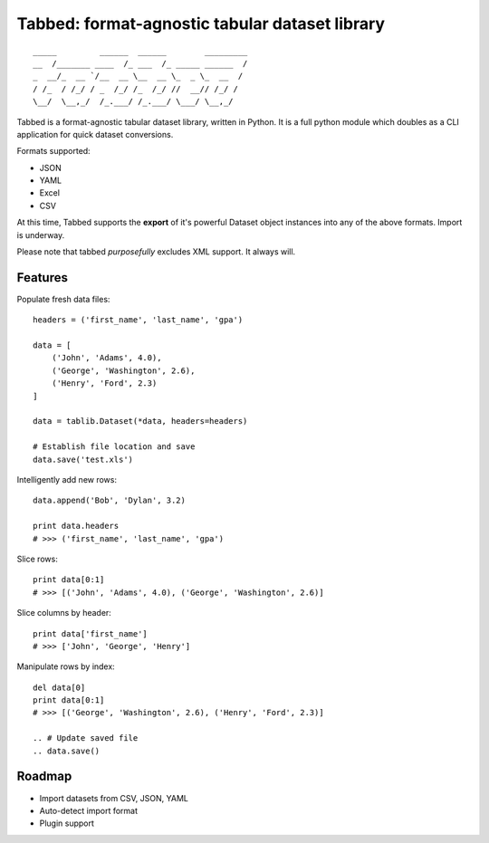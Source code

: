 Tabbed: format-agnostic tabular dataset library
===============================================

::

    _____         ______  ______        _________
    __  /_______ ____  /_ ___  /_ _____ ______  /
    _  __/_  __ `/__  __ \__  __ \_  _ \_  __  / 
    / /_  / /_/ / _  /_/ /_  /_/ //  __// /_/ /  
    \__/  \__,_/  /_.___/ /_.___/ \___/ \__,_/   

.. *Tabbed is under active documentation-driven development.*


Tabbed is a format-agnostic tabular dataset library, written in Python. 
It is a full python module which doubles as a CLI application for quick
dataset conversions. 

Formats supported:

- JSON
- YAML
- Excel
- CSV
.. - HTML

At this time, Tabbed supports the **export** of it's powerful Dataset object instances into any of the above formats. Import is underway.

Please note that tabbed *purposefully* excludes XML support. It always will.


Features
--------

    
Populate fresh data files: ::
    
    headers = ('first_name', 'last_name', 'gpa')

    data = [
        ('John', 'Adams', 4.0),
        ('George', 'Washington', 2.6),
        ('Henry', 'Ford', 2.3)
    ]
    
    data = tablib.Dataset(*data, headers=headers)

    # Establish file location and save
    data.save('test.xls')
    

Intelligently add new rows: ::

    data.append('Bob', 'Dylan', 3.2)
    
    print data.headers
    # >>> ('first_name', 'last_name', 'gpa')
    

Slice rows:  ::

    print data[0:1]
    # >>> [('John', 'Adams', 4.0), ('George', 'Washington', 2.6)]
    

Slice columns by header: ::

    print data['first_name']
    # >>> ['John', 'George', 'Henry']


Manipulate rows by index: ::

    del data[0]
    print data[0:1]
    # >>> [('George', 'Washington', 2.6), ('Henry', 'Ford', 2.3)]
    
    .. # Update saved file
    .. data.save()
    


Roadmap
-------
- Import datasets from CSV, JSON, YAML
- Auto-detect import format
- Plugin support